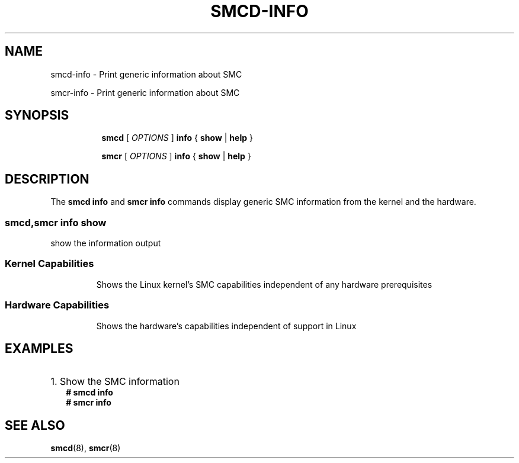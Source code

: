 .\" smcd-info.8
.\"
.\"
.\" Copyright IBM Corp. 2021
.\" ----------------------------------------------------------------------
.\"
.TH SMCD-INFO 8 "January 2021" "smc-tools" "Linux Programmer's Manual"


.SH NAME
smcd-info \- Print generic information about SMC

smcr-info \- Print generic information about SMC


.SH "SYNOPSIS"
.sp
.ad l
.in +8
.ti -8
.B smcd
.RI "[ " OPTIONS " ]"
.B info
.RI " { " 
.BR show " | "
.BR help " }"
.sp

.ti -8
.B smcr
.RI "[ " OPTIONS " ]"
.B info
.RI " { " 
.BR show " | "
.BR help " } "
.sp


.SH "DESCRIPTION"
The
.B smcd info
and
.B smcr info
commands display generic SMC information from the kernel and the hardware.

.SS smcd,smcr info show  
show the information output
.TP
.SS Kernel Capabilities
Shows the Linux kernel's SMC capabilities independent of any hardware
prerequisites
.TP
.SS Hardware Capabilities
Shows the hardware's capabilities independent of support in Linux


.SH "EXAMPLES"

.HP 2
1. Show the SMC information
.br
\fB# smcd info\fP
.br
\fB# smcr info\fP
.br


.SH SEE ALSO
.br
.BR smcd (8),
.BR smcr (8)
